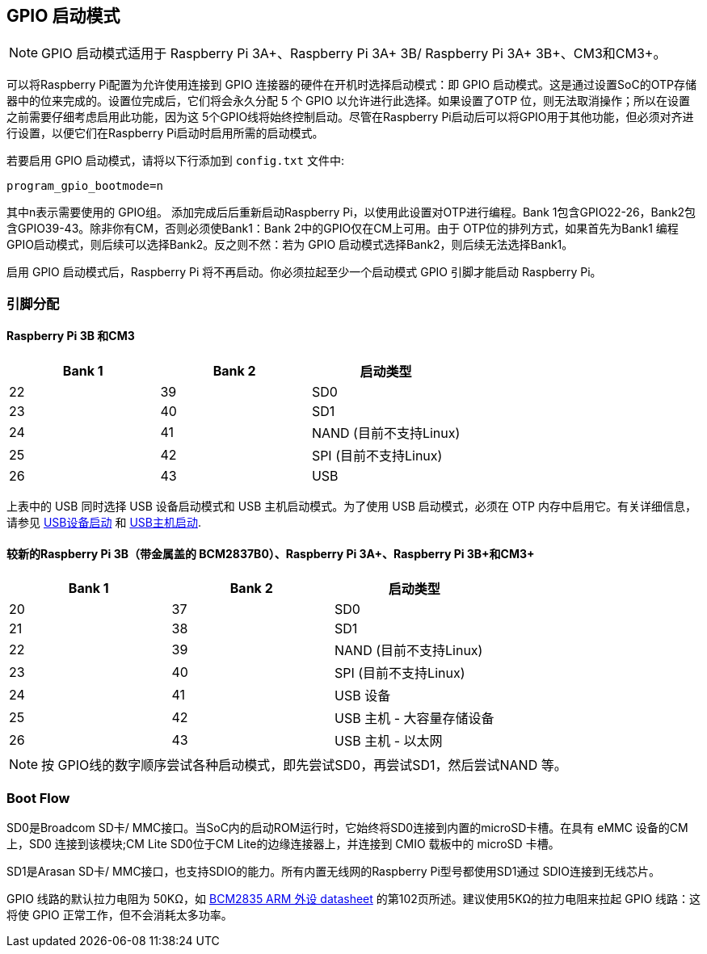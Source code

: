 [[gpio-boot-mode]]
== GPIO 启动模式

NOTE: GPIO 启动模式适用于 Raspberry Pi 3A+、Raspberry Pi 3A+ 3B/ Raspberry Pi 3A+ 3B+、CM3和CM3+。

可以将Raspberry Pi配置为允许使用连接到 GPIO 连接器的硬件在开机时选择启动模式：即 GPIO 启动模式。这是通过设置SoC的OTP存储器中的位来完成的。设置位完成后，它们将会永久分配 5 个 GPIO 以允许进行此选择。如果设置了OTP 位，则无法取消操作；所以在设置之前需要仔细考虑启用此功能，因为这 5个GPIO线将始终控制启动。尽管在Raspberry Pi启动后可以将GPIO用于其他功能，但必须对齐进行设置，以便它们在Raspberry Pi启动时启用所需的启动模式。

若要启用 GPIO 启动模式，请将以下行添加到 `config.txt` 文件中:

----
program_gpio_bootmode=n
----

其中n表示需要使用的 GPIO组。 添加完成后后重新启动Raspberry Pi，以使用此设置对OTP进行编程。Bank 1包含GPIO22-26，Bank2包含GPIO39-43。除非你有CM，否则必须使Bank1：Bank 2中的GPIO仅在CM上可用。由于 OTP位的排列方式，如果首先为Bank1 编程 GPIO启动模式，则后续可以选择Bank2。反之则不然：若为 GPIO 启动模式选择Bank2，则后续无法选择Bank1。

启用 GPIO 启动模式后，Raspberry Pi 将不再启动。你必须拉起至少一个启动模式 GPIO 引脚才能启动 Raspberry Pi。

[[pin-assignments]]
=== 引脚分配

[[raspberry-pi-3b-and-compute-module-3]]
==== Raspberry Pi 3B 和CM3

[cols="^,^,^"]
|===
| Bank 1 | Bank 2 | 启动类型

| 22
| 39
| SD0

| 23
| 40
| SD1

| 24
| 41
| NAND (目前不支持Linux)

| 25
| 42
| SPI (目前不支持Linux)

| 26
| 43
| USB
|===

上表中的 USB 同时选择 USB 设备启动模式和 USB 主机启动模式。为了使用 USB 启动模式，必须在 OTP 内存中启用它。有关详细信息，请参见 xref:raspberry-pi.adoc#usb-device-boot-mode[USB设备启动] 和 xref:raspberry-pi.adoc#usb-host-boot-mode[USB主机启动].

[[newer-raspberry-pi-3b-bcm2837b0-with-the-metal-lid-raspberry-pi-3a-3b-and-compute-module-3]]
==== 较新的Raspberry Pi 3B（带金属盖的 BCM2837B0）、Raspberry Pi 3A+、Raspberry Pi 3B+和CM3+

[cols="^,^,^"]
|===
| Bank 1 | Bank 2 | 启动类型

| 20
| 37
| SD0

| 21
| 38
| SD1

| 22
| 39
| NAND (目前不支持Linux)

| 23
| 40
| SPI (目前不支持Linux)

| 24
| 41
| USB 设备

| 25
| 42
| USB 主机 - 大容量存储设备

| 26
| 43
| USB 主机 - 以太网
|===

NOTE: 按 GPIO线的数字顺序尝试各种启动模式，即先尝试SD0，再尝试SD1，然后尝试NAND 等。

[[boot-flow]]
=== Boot Flow

SD0是Broadcom SD卡/ MMC接口。当SoC内的启动ROM运行时，它始终将SD0连接到内置的microSD卡槽。在具有 eMMC 设备的CM上，SD0 连接到该模块;CM Lite SD0位于CM Lite的边缘连接器上，并连接到 CMIO 载板中的 microSD 卡槽。

SD1是Arasan SD卡/ MMC接口，也支持SDIO的能力。所有内置无线网的Raspberry Pi型号都使用SD1通过 SDIO连接到无线芯片。

GPIO 线路的默认拉力电阻为 50KΩ，如 https://datasheets.raspberrypi.com/bcm2835/bcm2835-peripherals.pdf[BCM2835 ARM 外设 datasheet] 的第102页所述。建议使用5KΩ的拉力电阻来拉起 GPIO 线路：这将使 GPIO 正常工作，但不会消耗太多功率。
